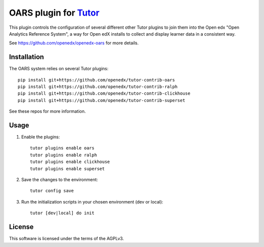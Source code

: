 OARS plugin for `Tutor <https://docs.tutor.overhang.io>`__
===================================================================================

This plugin controls the configuration of several different other Tutor plugins
to join them into the Open edx "Open Analytics Reference System", a way for Open
edX installs to collect and display learner data in a consistent way.

See https://github.com/openedx/openedx-oars for more details.

Installation
------------

The OARS system relies on several Tutor plugins:

::

    pip install git+https://github.com/openedx/tutor-contrib-oars
    pip install git+https://github.com/openedx/tutor-contrib-ralph
    pip install git+https://github.com/openedx/tutor-contrib-clickhouse
    pip install git+https://github.com/openedx/tutor-contrib-superset


See these repos for more information.

Usage
-----

1. Enable the plugins::

    tutor plugins enable oars
    tutor plugins enable ralph
    tutor plugins enable clickhouse
    tutor plugins enable superset

2. Save the changes to the environment::

    tutor config save

3. Run the initialization scripts in your chosen environment (dev or local)::

    tutor [dev|local] do init


License
-------

This software is licensed under the terms of the AGPLv3.
